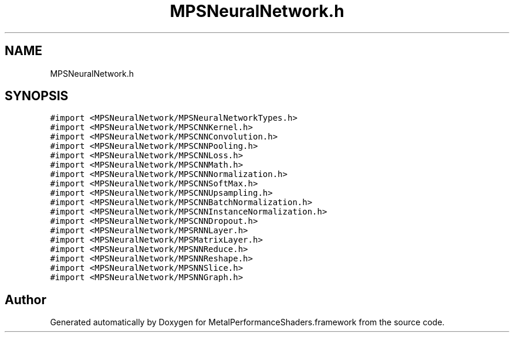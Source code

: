 .TH "MPSNeuralNetwork.h" 3 "Thu Feb 8 2018" "Version MetalPerformanceShaders-100" "MetalPerformanceShaders.framework" \" -*- nroff -*-
.ad l
.nh
.SH NAME
MPSNeuralNetwork.h
.SH SYNOPSIS
.br
.PP
\fC#import <MPSNeuralNetwork/MPSNeuralNetworkTypes\&.h>\fP
.br
\fC#import <MPSNeuralNetwork/MPSCNNKernel\&.h>\fP
.br
\fC#import <MPSNeuralNetwork/MPSCNNConvolution\&.h>\fP
.br
\fC#import <MPSNeuralNetwork/MPSCNNPooling\&.h>\fP
.br
\fC#import <MPSNeuralNetwork/MPSCNNLoss\&.h>\fP
.br
\fC#import <MPSNeuralNetwork/MPSCNNMath\&.h>\fP
.br
\fC#import <MPSNeuralNetwork/MPSCNNNormalization\&.h>\fP
.br
\fC#import <MPSNeuralNetwork/MPSCNNSoftMax\&.h>\fP
.br
\fC#import <MPSNeuralNetwork/MPSCNNUpsampling\&.h>\fP
.br
\fC#import <MPSNeuralNetwork/MPSCNNBatchNormalization\&.h>\fP
.br
\fC#import <MPSNeuralNetwork/MPSCNNInstanceNormalization\&.h>\fP
.br
\fC#import <MPSNeuralNetwork/MPSCNNDropout\&.h>\fP
.br
\fC#import <MPSNeuralNetwork/MPSRNNLayer\&.h>\fP
.br
\fC#import <MPSNeuralNetwork/MPSMatrixLayer\&.h>\fP
.br
\fC#import <MPSNeuralNetwork/MPSNNReduce\&.h>\fP
.br
\fC#import <MPSNeuralNetwork/MPSNNReshape\&.h>\fP
.br
\fC#import <MPSNeuralNetwork/MPSNNSlice\&.h>\fP
.br
\fC#import <MPSNeuralNetwork/MPSNNGraph\&.h>\fP
.br

.SH "Author"
.PP 
Generated automatically by Doxygen for MetalPerformanceShaders\&.framework from the source code\&.
